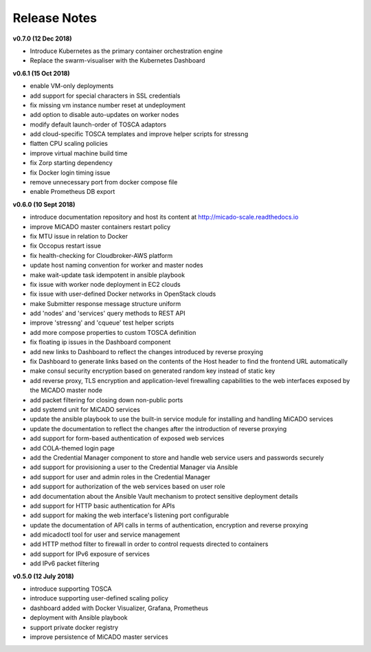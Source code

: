 Release Notes
*************

**v0.7.0 (12 Dec 2018)**

- Introduce Kubernetes as the primary container orchestration engine
- Replace the swarm-visualiser with the Kubernetes Dashboard

**v0.6.1 (15 Oct 2018)**

- enable VM-only deployments
- add support for special characters in SSL credentials
- fix missing vm instance number reset at undeployment
- add option to disable auto-updates on worker nodes
- modify default launch-order of TOSCA adaptors
- add cloud-specific TOSCA templates and improve helper scripts for stressng
- flatten CPU scaling policies
- improve virtual machine build time
- fix Zorp starting dependency
- fix Docker login timing issue
- remove unnecessary port from docker compose file
- enable Prometheus DB export

**v0.6.0 (10 Sept 2018)**

- introduce documentation repository and host its content at http://micado-scale.readthedocs.io
- improve MiCADO master containers restart policy
- fix MTU issue in relation to Docker
- fix Occopus restart issue
- fix health-checking for Cloudbroker-AWS platform
- update host naming convention for worker and master nodes
- make wait-update task idempotent in ansible playbook
- fix issue with worker node deployment in EC2 clouds
- fix issue with user-defined Docker networks in OpenStack clouds
- make Submitter response message structure uniform
- add 'nodes' and 'services' query methods to REST API
- improve 'stressng' and 'cqueue' test helper scripts
- add more compose properties to custom TOSCA definition
- fix floating ip issues in the Dashboard component
- add new links to Dashboard to reflect the changes introduced by reverse proxying
- fix Dashboard to generate links based on the contents of the Host header to find the frontend URL automatically
- make consul security encryption based on generated random key instead of static key
- add reverse proxy, TLS encryption and application-level firewalling capabilities to the web interfaces exposed by the MiCADO master node
- add packet filtering for closing down non-public ports
- add systemd unit for MiCADO services
- update the ansible playbook to use the built-in service module for installing and handling MiCADO services
- update the documentation to reflect the changes after the introduction of reverse proxying
- add support for form-based authentication of exposed web services
- add COLA-themed login page
- add the Credential Manager component to store and handle web service users and passwords securely
- add support for provisioning a user to the Credential Manager via Ansible
- add support for user and admin roles in the Credential Manager
- add support for authorization of the web services based on user role
- add documentation about the Ansible Vault mechanism to protect sensitive deployment details
- add support for HTTP basic authentication for APIs
- add support for making the web interface's listening port configurable
- update the documentation of API calls in terms of authentication, encryption and reverse proxying
- add micadoctl tool for user and service management
- add HTTP method filter to firewall in order to control requests directed to containers
- add support for IPv6 exposure of services
- add IPv6 packet filtering

**v0.5.0 (12 July 2018)**

- introduce supporting TOSCA
- introduce supporting user-defined scaling policy
- dashboard added with Docker Visualizer, Grafana, Prometheus
- deployment with Ansible playbook
- support private docker registry
- improve persistence of MiCADO master services
